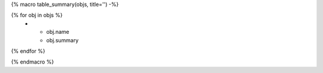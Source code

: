 {% macro table_summary(objs, title='') -%}

.. list-table:: {{ title }}
    :header-rows: 1
    :widths: auto

    * - Name
      - Description
{% for obj in objs %}
    * - obj.name
      - obj.summary
{% endfor %}

{% endmacro %}
